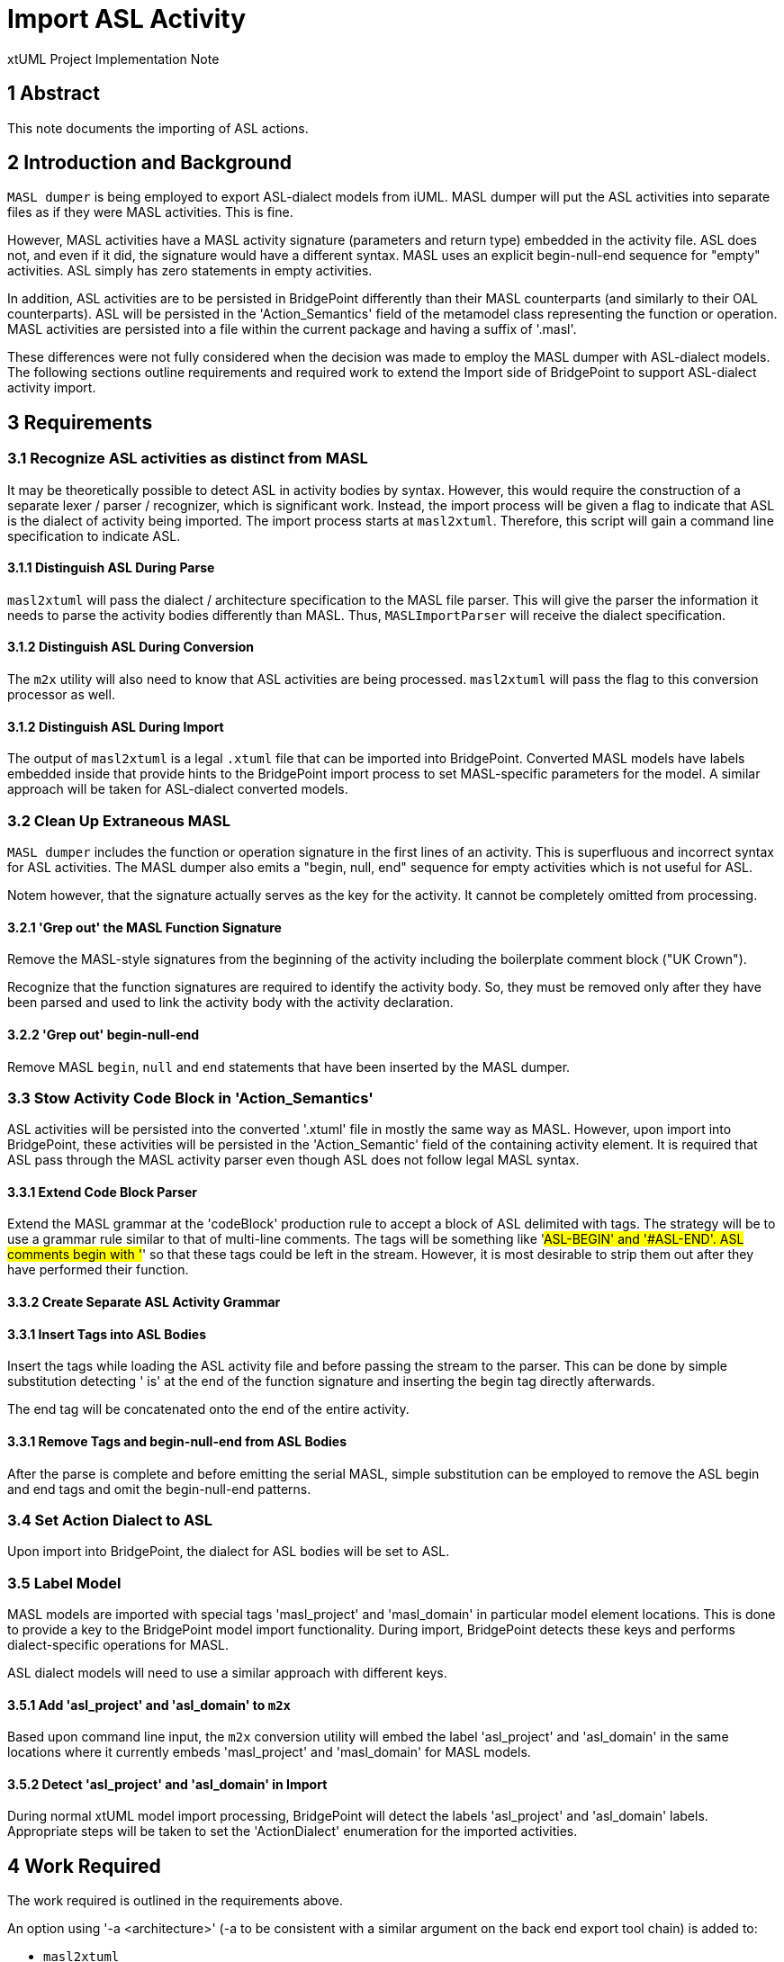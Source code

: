 = Import ASL Activity

xtUML Project Implementation Note

== 1 Abstract

This note documents the importing of ASL actions.

== 2 Introduction and Background

`MASL dumper` is being employed to export ASL-dialect models from iUML.
MASL dumper will put the ASL activities into separate files as if they
were MASL activities.  This is fine.

However, MASL activities have a MASL activity signature (parameters and
return type) embedded in the activity file.  ASL does not, and even if it
did, the signature would have a different syntax.  MASL uses an explicit
begin-null-end sequence for "empty" activities.  ASL simply has zero
statements in empty activities.

In addition, ASL activities are to be persisted in BridgePoint differently
than their MASL counterparts (and similarly to their OAL counterparts).
ASL will be persisted in the 'Action_Semantics' field of the metamodel
class representing the function or operation.  MASL activities are
persisted into a file within the current package and having a suffix of
'.masl'.

These differences were not fully considered when the decision was made to
employ the MASL dumper with ASL-dialect models.  The following sections
outline requirements and required work to extend the Import side of
BridgePoint to support ASL-dialect activity import.

== 3 Requirements

=== 3.1 Recognize ASL activities as distinct from MASL

It may be theoretically possible to detect ASL in activity bodies by
syntax.  However, this would require the construction of a separate lexer
/ parser / recognizer, which is significant work.  Instead, the import
process will be given a flag to indicate that ASL is the dialect of
activity being imported.  The import process starts at `masl2xtuml`.
Therefore, this script will gain a command line specification to indicate
ASL.

==== 3.1.1 Distinguish ASL During Parse

`masl2xtuml` will pass the dialect / architecture specification to the
MASL file parser.  This will give the parser the information it needs to
parse the activity bodies differently than MASL.  Thus, `MASLImportParser`
will receive the dialect specification.

==== 3.1.2 Distinguish ASL During Conversion

The `m2x` utility will also need to know that ASL activities are being
processed.  `masl2xtuml` will pass the flag to this conversion processor
as well.

==== 3.1.2 Distinguish ASL During Import

The output of `masl2xtuml` is a legal `.xtuml` file that can be imported
into BridgePoint.  Converted MASL models have labels embedded inside that
provide hints to the BridgePoint import process to set MASL-specific
parameters for the model.  A similar approach will be taken for
ASL-dialect converted models.

=== 3.2 Clean Up Extraneous MASL

`MASL dumper` includes the function or operation signature in the first
lines of an activity.  This is superfluous and incorrect syntax for ASL
activities.  The MASL dumper also emits a "begin, null, end" sequence
for empty activities which is not useful for ASL.

Notem however, that the signature actually serves as the key for the
activity.  It cannot be completely omitted from processing.

==== 3.2.1 'Grep out' the MASL Function Signature

Remove the MASL-style signatures from the beginning of the activity
including the boilerplate comment block ("UK Crown").

Recognize that the function signatures are required to identify the
activity body.  So, they must be removed only after they have been parsed
and used to link the activity body with the activity declaration.

==== 3.2.2 'Grep out' begin-null-end

Remove MASL `begin`, `null` and `end` statements that have been inserted
by the MASL dumper.

=== 3.3 Stow Activity Code Block in 'Action_Semantics'

ASL activities will be persisted into the converted '.xtuml' file in
mostly the same way as MASL.  However, upon import into BridgePoint, these
activities will be persisted in the 'Action_Semantic' field of the
containing activity element.  It is required that ASL pass through the
MASL activity parser even though ASL does not follow legal MASL syntax.

==== 3.3.1 Extend Code Block Parser

Extend the MASL grammar at the 'codeBlock' production rule to accept a
block of ASL delimited with tags.  The strategy will be to use a grammar
rule similar to that of multi-line comments.  The tags will be something
like '#ASL-BEGIN' and '#ASL-END'.  ASL comments begin with '#' so that
these tags could be left in the stream.  However, it is most desirable to
strip them out after they have performed their function.

==== 3.3.2 Create Separate ASL Activity Grammar

==== 3.3.1 Insert Tags into ASL Bodies

Insert the tags while loading the ASL activity file and before passing the
stream to the parser.  This can be done by simple substitution detecting
' is' at the end of the function signature and inserting the begin tag
directly afterwards.

The end tag will be concatenated onto the end of the entire activity.

==== 3.3.1 Remove Tags and begin-null-end from ASL Bodies

After the parse is complete and before emitting the serial MASL, simple
substitution can be employed to remove the ASL begin and end tags and omit
the begin-null-end patterns.

=== 3.4 Set Action Dialect to ASL

Upon import into BridgePoint, the dialect for ASL bodies will be set to
ASL.

=== 3.5 Label Model

MASL models are imported with special tags 'masl_project' and 'masl_domain'
in particular model element locations.  This is done to provide a key to
the BridgePoint model import functionality.  During import, BridgePoint
detects these keys and performs dialect-specific operations for MASL.

ASL dialect models will need to use a similar approach with different keys.

==== 3.5.1 Add 'asl_project' and 'asl_domain' to `m2x`

Based upon command line input, the `m2x` conversion utility will embed
the label 'asl_project' and 'asl_domain' in the same locations where it
currently embeds 'masl_project' and 'masl_domain' for MASL models.

==== 3.5.2 Detect 'asl_project' and 'asl_domain' in Import

During normal xtUML model import processing, BridgePoint will detect the
labels 'asl_project' and 'asl_domain' labels.  Appropriate steps will be
taken to set the 'ActionDialect' enumeration for the imported activities.

== 4 Work Required

The work required is outlined in the requirements above.

An option using '-a <architecture>' (-a to be consistent with a similar
argument on the back end export tool chain) is added to:

* `masl2xtuml`
* `MASLImportParser`
* `x2m`

== 5 Implementation Comments

=== 5.1 Alternatives

Alternatives were explored to accomplish this work.  Here is a summary list.

=== 5.1.1 Override Parser Recovery

The idea here is that ASL activities will cause parse errors in the MASL
activity parser.  The detection and reaction to these could be changed.
`antlr` provides mechanisms to override the error detection and recovery
operations.  These could be changed to "eat until the end of the file".

This was explored and found to be non-trivial.  It also provides no advantage
of the approach chosen.

=== 5.1.2 Pre-Process (`sed/grep/awk`) Activity Files

The ASL bodies could be extracted from the activity files before running
the parser.  Or, the operation signatures and begin-null-end strings could
be stripped from the activity files.  This leaves the problem that the
signature actually serves as the key for the activity.

The fact that both the MASL and ASL in the file is needed renders this
approach less than ideal.

=== 5.1.3 Create a New Parser for ASL

A parser could be created that understands ASL.  It could be invoked from
within the MASL parser.

This is simply a much larger amount of work than other approaches.

=== 5.1.4 Adapt MASL Parser

This is the approach chosen.  The MASL parser will be given a single new rule
that parses ASL between two tags inserted around the action statements.
It is a small change to the parser and allows both the MASL portions and
the ASL portions of the files to be processed correctly.

== 6 Unit Test

. `round_trip` testing of the MASL test suite shall continue to pass.
. `round_trip` importing of SWATS models will execute successfully.

== 7 User Documentation

The command line option must be added to the "man page" documentation of
`masl2xtuml`.

== 8 Code Changes

- fork/repository:  cortlandstarrett/bridgepoint
- branch:  11380_asl_import

----
 Put the file list here
----

- fork/repository:  cortlandstarrett/mc
- branch:  11380_asl_import

----
 doc/notes/11444_wasl/11380_import_asl_int.adoc | 187 ++++++++++++++++++++++++++++++++++++++++++++++++++++++++++++---------------
 masl/parser/src/MaslImportParser.java          |  10 +++-
 masl/parser/src/MaslLexer.g                    |   4 +-
 masl/parser/src/MaslParser.g                   |   6 ++-
 masl/parser/src/MaslWalker.g                   |  11 +++--
 5 files changed, 172 insertions(+), 46 deletions(-)
----

- fork/repository:  cortlandstarrett/models
- branch:  11380_asl_import

----
 Put the file list here
----

== 9 Document References

. [[dr-1]] https://support.onefact.net/issues/11380[11380 - Import ASL Activities]

---

This work is licensed under the Creative Commons CC0 License

---
